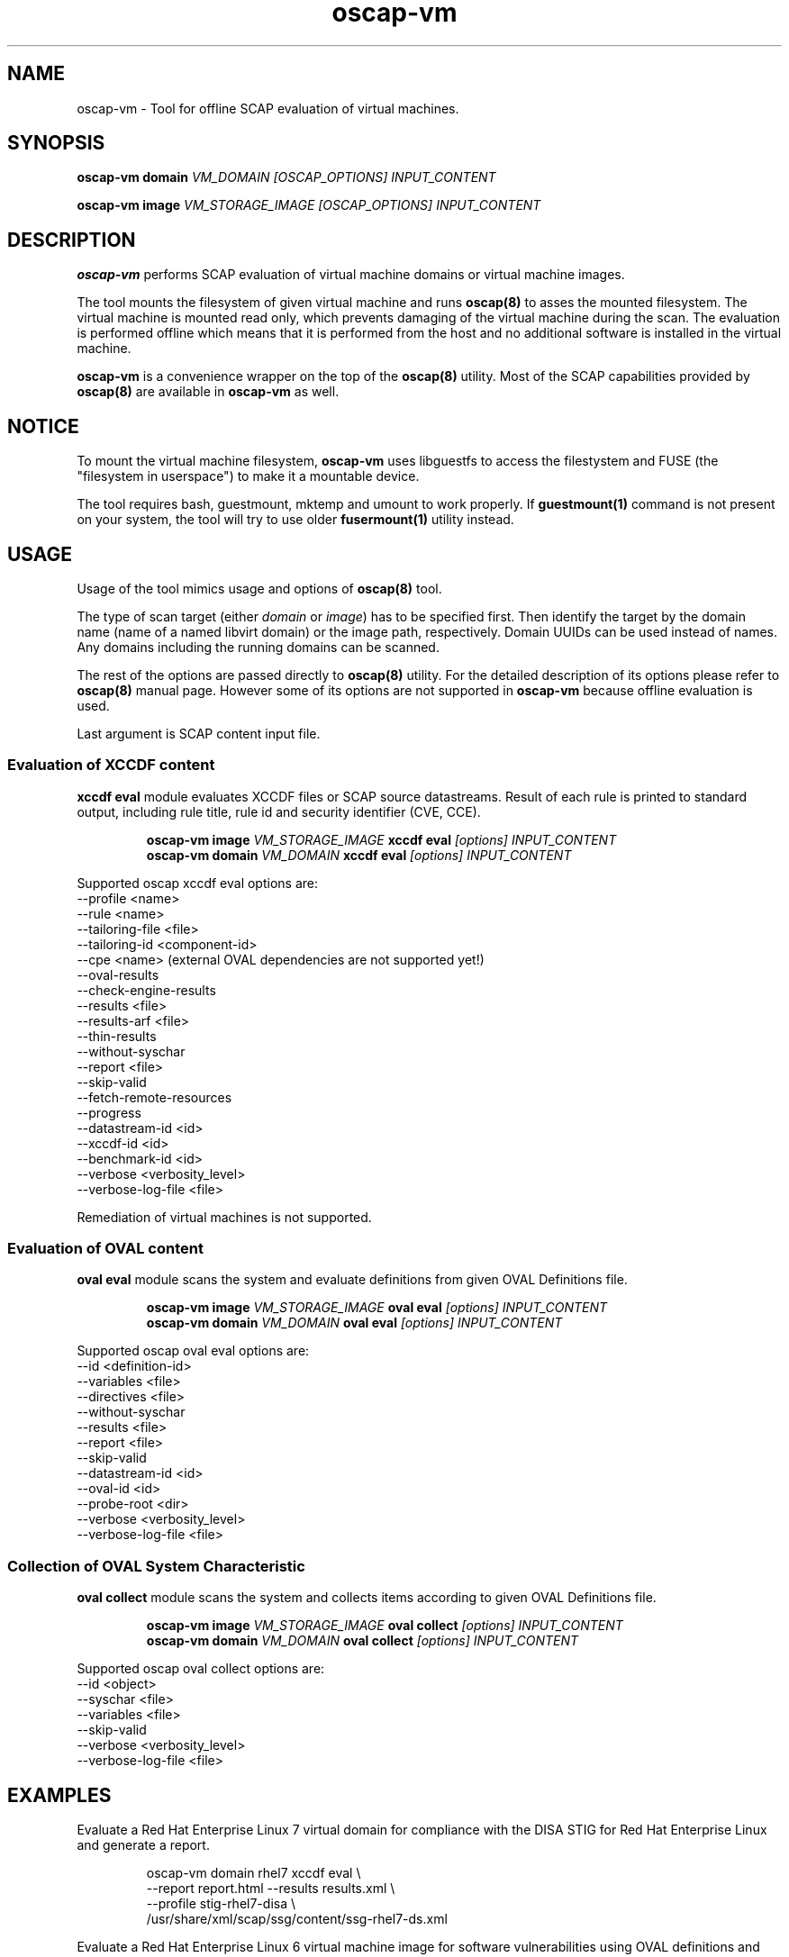 .TH oscap-vm "8" "September 2017" "Red Hat, Inc." "System Administration Utilities"

.SH NAME
oscap-vm \- Tool for offline SCAP evaluation of virtual machines.

.SH SYNOPSIS
\fBoscap-vm domain\fR \fIVM_DOMAIN [OSCAP_OPTIONS] INPUT_CONTENT

\fBoscap-vm image\fR \fIVM_STORAGE_IMAGE [OSCAP_OPTIONS] INPUT_CONTENT

.SH DESCRIPTION
\fBoscap-vm\fR performs SCAP evaluation of virtual machine domains or virtual machine images.

The tool mounts the filesystem of given virtual machine and runs \fBoscap(8)\fR to asses the mounted filesystem. The virtual machine is mounted read only, which prevents damaging of the virtual machine during the scan. The evaluation is performed offline which means that it is performed from the host and no additional software is installed in the virtual machine.

\fBoscap-vm\fR is a convenience wrapper on the top of the \fBoscap(8)\fR utility. Most of the SCAP capabilities provided by \fBoscap(8)\fR are available in \fBoscap-vm\fR as well.

.SH NOTICE
To mount the virtual machine filesystem, \fBoscap-vm\fR uses libguestfs to access the filestystem and FUSE (the "filesystem in userspace") to make it a mountable device.

The tool requires bash, guestmount, mktemp and umount to work properly. If \fBguestmount(1)\fR command is not present on your system, the tool will try to use older \fBfusermount(1)\fR utility instead.

.SH USAGE
Usage of the tool mimics usage and options of \fBoscap(8)\fR tool.

The type of scan target (either \fIdomain\fR or \fIimage\fR) has to be specified first. Then identify the target by the domain name (name of a named libvirt domain) or the image path, respectively.
Domain UUIDs can be used instead of names. Any domains including the running domains can be scanned.

The rest of the options are passed directly to \fBoscap(8)\fR utility. For the detailed description of its options please refer to \fBoscap(8)\fR manual page. However some of its options are not supported in \fBoscap-vm\fR because offline evaluation is used.

Last argument is SCAP content input file.

.SS Evaluation of XCCDF content

\fBxccdf eval\fR module evaluates XCCDF files or SCAP source datastreams. Result of each rule is printed to standard output, including rule title, rule id and security identifier (CVE, CCE).

.PP
.nf
.RS
\fBoscap-vm image \fIVM_STORAGE_IMAGE \fBxccdf eval \fI[options] INPUT_CONTENT\fR
\fBoscap-vm domain \fIVM_DOMAIN \fBxccdf eval \fI[options] INPUT_CONTENT\fR
.RE
.fi
.PP

Supported oscap xccdf eval options are:
  \-\-profile <name>
  \-\-rule <name>
  \-\-tailoring-file <file>
  \-\-tailoring-id <component-id>
  \-\-cpe <name> (external OVAL dependencies are not supported yet!)
  \-\-oval-results
  \-\-check-engine-results
  \-\-results <file>
  \-\-results-arf <file>
  \-\-thin-results
  \-\-without-syschar
  \-\-report <file>
  \-\-skip-valid
  \-\-fetch-remote-resources
  \-\-progress
  \-\-datastream-id <id>
  \-\-xccdf-id <id>
  \-\-benchmark-id <id>
  \-\-verbose <verbosity_level>
  \-\-verbose\-log\-file <file>

Remediation of virtual machines is not supported.

.SS Evaluation of OVAL content

\fBoval eval\fR module scans the system and evaluate definitions from given OVAL Definitions file.

.PP
.nf
.RS
\fBoscap-vm image \fIVM_STORAGE_IMAGE \fBoval eval \fI[options] INPUT_CONTENT\fR
\fBoscap-vm domain \fIVM_DOMAIN \fBoval eval \fI[options] INPUT_CONTENT\fR
.RE
.fi
.PP

Supported oscap oval eval options are:
  \-\-id <definition-id>
  \-\-variables <file>
  \-\-directives <file>
  \-\-without-syschar
  \-\-results <file>
  \-\-report <file>
  \-\-skip-valid
  \-\-datastream-id <id>
  \-\-oval-id <id>
  \-\-probe-root <dir>
  \-\-verbose <verbosity_level>
  \-\-verbose\-log\-file <file>

.SS Collection of OVAL System Characteristic

\fBoval collect\fR module scans the system and collects items according to given OVAL Definitions file.

.PP
.nf
.RS
\fBoscap-vm image \fIVM_STORAGE_IMAGE \fBoval collect \fI[options] INPUT_CONTENT\fR
\fBoscap-vm domain \fIVM_DOMAIN \fBoval collect \fI[options] INPUT_CONTENT\fR
.RE
.fi
.PP

Supported oscap oval collect options are:
  \-\-id <object>
  \-\-syschar <file>
  \-\-variables <file>
  \-\-skip-valid
  \-\-verbose <verbosity_level>
  \-\-verbose\-log\-file <file>

.SH EXAMPLES

Evaluate a Red Hat Enterprise Linux 7 virtual domain for compliance with the DISA STIG for Red Hat Enterprise Linux and generate a report.
.PP
.nf
.RS
oscap-vm domain rhel7 xccdf eval \\
\-\-report report.html \-\-results results.xml \\
\-\-profile stig-rhel7-disa \\
/usr/share/xml/scap/ssg/content/ssg-rhel7-ds.xml
.RE
.fi
.PP

Evaluate a Red Hat Enterprise Linux 6 virtual machine image for software vulnerabilities using OVAL definitions and generate a report.
.PP
.nf
.RS
oscap-vm image /var/lib/libvirt/images/rhel6.qcow2 oval eval \\
\-\-report report.html \-\-results results.xml \\
com.redhat.rhsa-RHEL6.xml
.RE
.fi
.PP

.SH EXIT STATUS
Normally, the exit status is 0 when operation finished successfully and 1 otherwise. In cases when oscap-vm performs evaluation of the system it may return 2 indicating success of the operation but incompliance of the assessed system.

.SH REPORTING BUGS
Please report bugs using https://github.com/OpenSCAP/openscap/issues

.SH SEE ALSO
oscap(8), scap-security-guide(8)

For detailed information please visit OpenSCAP website: https://www.open-scap.org

.SH AUTHORS
.nf
Martin Preisler <mpreisle@redhat.com>
Jan Černý <jcerny@redhat.com>
.fi
